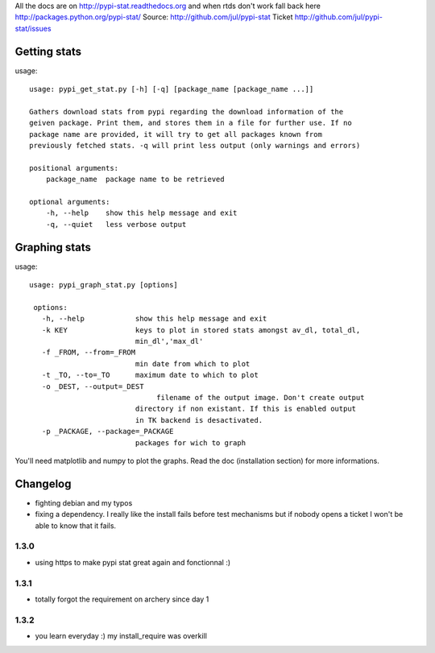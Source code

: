 All the docs are on 
http://pypi-stat.readthedocs.org
and when rtds don't work fall back here
http://packages.python.org/pypi-stat/
Source:
http://github.com/jul/pypi-stat
Ticket
http://github.com/jul/pypi-stat/issues


Getting stats
=============
usage::

    usage: pypi_get_stat.py [-h] [-q] [package_name [package_name ...]]

    Gathers download stats from pypi regarding the download information of the
    geiven package. Print them, and stores them in a file for further use. If no
    package name are provided, it will try to get all packages known from
    previously fetched stats. -q will print less output (only warnings and errors)

    positional arguments:
        package_name  package name to be retrieved

    optional arguments:
        -h, --help    show this help message and exit
        -q, --quiet   less verbose output


Graphing stats
==============

usage::
   
   usage: pypi_graph_stat.py [options]

    options:
      -h, --help            show this help message and exit
      -k KEY                keys to plot in stored stats amongst av_dl, total_dl,
                            min_dl','max_dl'
      -f _FROM, --from=_FROM
                            min date from which to plot
      -t _TO, --to=_TO      maximum date to which to plot
      -o _DEST, --output=_DEST
                                 filename of the output image. Don't create output
                            directory if non existant. If this is enabled output
                            in TK backend is desactivated.
      -p _PACKAGE, --package=_PACKAGE
                            packages for wich to graph

You'll need matplotlib and numpy to plot the graphs. Read the doc (installation 
section) for more informations.

Changelog
=========

- fighting debian and my typos
- fixing a dependency. I really like the install fails before test mechanisms
  but if nobody opens a ticket I won't be able to know that it fails. 

1.3.0
-----

- using https to make pypi stat great again and fonctionnal :)


1.3.1
-----

- totally forgot the requirement on archery since day 1

1.3.2
-----

- you learn everyday :) my install_require was overkill

